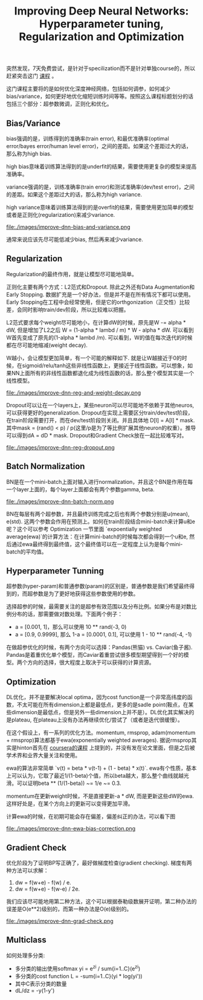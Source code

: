 #+title: Improving Deep Neural Networks: Hyperparameter tuning, Regularization and Optimization

突然发现，7天免费尝试，是针对于specilization而不是针对单独course的，所以赶紧突击这门 [[https://www.coursera.org/learn/deep-neural-network/home/welcome][课程]] 。

这门课程主要将的是如何优化深度神经网络，包括如何调参，如何减少bias/variance，如何更好地优化缩短训练时间等等。按照这么课程标题划分的话包括三个部分：超参数微调，正则化和优化。

** Bias/Variance
bias强调的是，训练得到的准确率(train error), 和最优准确率(optimal error/bayes error/human level error)，之间的差距。如果这个差距过大的话，那么称为high bias.

high bias意味着训练算法得到的是underfit的结果，需要使用更复杂的模型来提高准确率。

variance强调的是，训练准确率(train error)和测试准确率(dev/test error)，之间的差距。如果这个差距过大的话，那么称为high variance.

high variance意味着训练算法得到的是overfit的结果，需要使用更加简单的模型或者是正则化(regularization)来减少variance.

file:./images/improve-dnn-bias-and-variance.png

通常来说应该先尽可能低减少bias, 然后再来减少variance.

** Regularization
Regularization的最终作用，就是让模型尽可能地简单。

正则化主要有两个方式：L2范式和Dropout. 除此之外还有Data Augmentation和Early Stopping. 数据扩充是一个好办法，但是并不是在所有情况下都可以使用。Early Stopping在工程中会经常使用，但是它的orthgonization（正交性）比较差，会同时影响train/dev阶段，所以比较难以把握。

L2范式要求每个weight尽可能地小，在计算dW的时候，原先是W -= alpha * dW, 但是增加了L2之后 W = (1-alpha * lambd / m) * W - alpha * dW. 可以看到W首先变成了原先的(1-alpha * lambd /m). 可以看到，W的值在每次迭代的时候都在尽可能地缩减(weight decay).

W越小，会让模型更加简单，有一个可能的解释如下. 就是让W越接近于0的时候，在sigmoid/relu/tanh这些非线性函数上，更接近于线性函数。可以想象，如果NN上面所有的非线性函数都退化成为线性函数的话，那么整个模型其实是一个线性模型。

file:./images/improve-dnn-reg-and-weight-decay.png

Dropout可以让在一个layers上，某些neuron可以尽可能地不依赖于其他neuros, 可以获得更好的generalization. Dropout在实现上需要区分train/dev/test阶段，在train阶段需要打开，而在dev/test阶段则关闭。并且具体地 D[l] = A[l] * mask. 其中mask = (rand() < p) / p(这里/p是为了等比例扩展其他neuron的权重）。推导可以得到dA = dD * mask. Dropout和Gradient Check放在一起比较难写对。

file:./images/improve-dnn-reg-dropout.png

** Batch Normalization
BN是在一个mini-batch上面对输入进行normalization，并且这个BN是作用在每一个layer上面的，每个layer上面都会有两个参数gamma, beta.

file:./images/improve-dnn-batch-norm.png

BN在每层有两个超参数，并且最终训练完成之后也有两个参数分别是u(mean), e(std). 这两个参数会作用在预测上。如何在train阶段结合mini-batch来计算u和e呢？这个可以参考 Optimization 一节里面 `expoentially weighted average(ewa)`的计算方法：在计算mini-batch的时候每次都会得到一个u和e, 然后通过ewa最终得到最终值，这个最终值可以在一定程度上认为是每个mini-batch的平均值。

** Hyperparameter Tunning
超参数(hyper-param)和普通参数(param)的区别是，普通参数是我们希望最终得到的，而超参数是为了更好地获得这些参数使用的参数。

选择超参的时候，最需要关注的是超参有效范围以及分布比例。如果分布是对数比例分布的话，那需要做对数处理。下面两个例子：
- a = [0.001, 1]，那么可以使用 10 ** rand(-3, 0)
- a = [0.9, 0.9999], 那么 1-a = [0.0001, 0.1], 可以使用 1 - 10 ** rand(-4, -1)

在做超参优化的时候，有两个方向可以选择：Pandas(熊猫) vs. Caviar(鱼子酱). Pandas是着重优化单个模型，而Caviar着重尝试很多模型期望得到一个好的模型。两个方向的选择，很大程度上取决于可以获得的计算资源。

** Optimization
DL优化，并不是要解决local optima，因为cost function是一个非常高纬度的函数，不太可能在所有dimension上都是最低点，更多的是sadle point(鞍点，在某些dimension是最低点，但是另外一些dimension上并不是）。DL优化其实解决的是plateau, 在plateau上没有办法再继续优化/尝试了（或者是迭代很缓慢）。

在这个假设上，有一系列的优化方法。momentum, rmsprop, adam(momentum + rmsprop)算法都基于ewa(exponentially weighted averages). 据说rmsprop其实是hinton首先在 [[file:./neuralnets.org][coursera的课程]] 上提到的，并没有发在论文里面，但是之后被学术界和业界大量关注和使用。

ewa的算法非常简单 `v(t) = beta * v(t-1)  + (1 - beta) * x(t)`. ewa有个性质，基本上可以认为，它取了最近1/(1-beta)个值，所以beta越大，那么整个曲线就越光滑。可以证明beta ** (1/(1-beta)) ~= 1/e ~= 0.3.

momentum在更新weight时候，不是直接更新-a * dW, 而是更新这些dW的ewa. 这样好处是，在某个方向上的更新可以变得更加平滑。

计算ewa的时候，在初期可能会存在偏差，偏差纠正的办法，可以看下图

file:./images/improve-dnn-ewa-bias-correction.png

** Gradient Check
优化阶段为了证明BP写正确了，最好做梯度检查(gradient checking). 梯度有两种方法可以求解：
1. dw = f(w+e) - f(w) / e.
2. dw = f(w+e) - f(w-e) / 2e.
我们应该尽可能地用第二种方法，这个可以根据泰勒级数展开证明，第二种办法的误差是O(e**2)级别的，而第一种办法是O(e)级别的。

file:./images/improve-dnn-grad-check.png

** Multiclass
如何处理多分类:
- 多分类的输出使用softmax yi = e^zi / sum{i=1..C}(e^zi)
- 多分类的cost function L = -sum{i=1..C}(yi * log(yi'))
- 其中C表示分类的数量
- dL/dz = -y(1-y')
